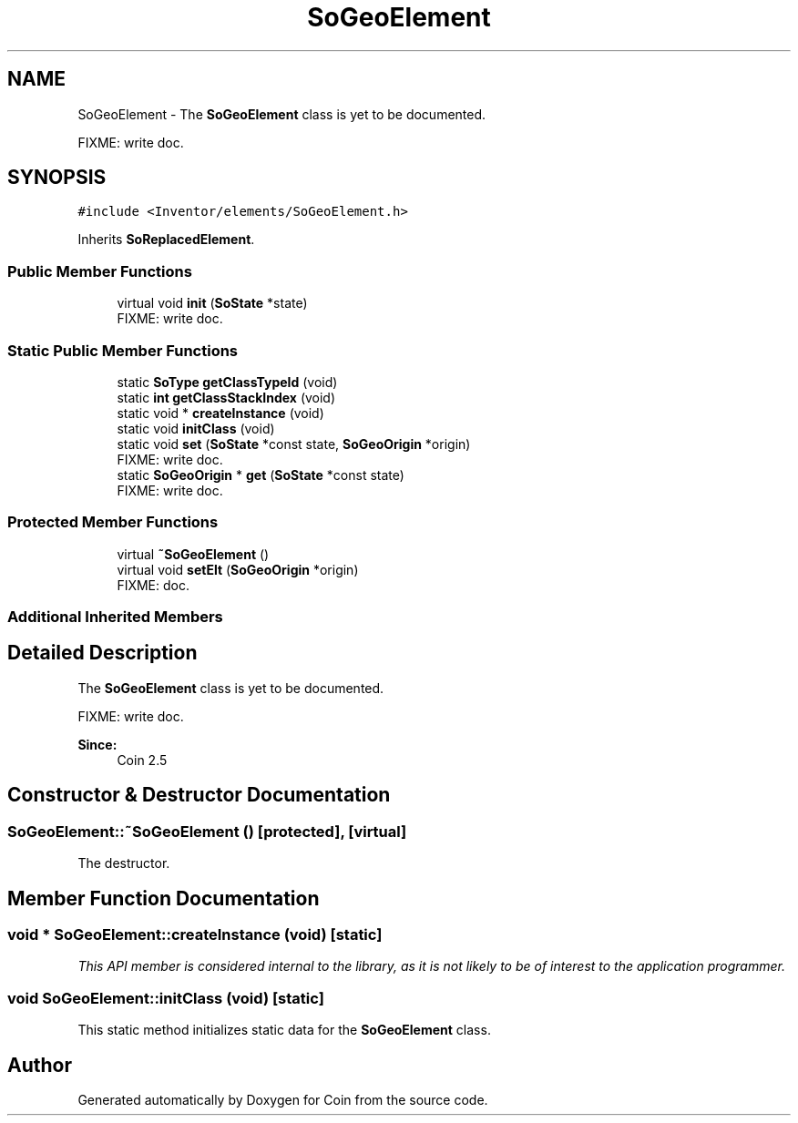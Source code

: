 .TH "SoGeoElement" 3 "Sun May 28 2017" "Version 4.0.0a" "Coin" \" -*- nroff -*-
.ad l
.nh
.SH NAME
SoGeoElement \- The \fBSoGeoElement\fP class is yet to be documented\&.
.PP
FIXME: write doc\&.  

.SH SYNOPSIS
.br
.PP
.PP
\fC#include <Inventor/elements/SoGeoElement\&.h>\fP
.PP
Inherits \fBSoReplacedElement\fP\&.
.SS "Public Member Functions"

.in +1c
.ti -1c
.RI "virtual void \fBinit\fP (\fBSoState\fP *state)"
.br
.RI "FIXME: write doc\&. "
.in -1c
.SS "Static Public Member Functions"

.in +1c
.ti -1c
.RI "static \fBSoType\fP \fBgetClassTypeId\fP (void)"
.br
.ti -1c
.RI "static \fBint\fP \fBgetClassStackIndex\fP (void)"
.br
.ti -1c
.RI "static void * \fBcreateInstance\fP (void)"
.br
.ti -1c
.RI "static void \fBinitClass\fP (void)"
.br
.ti -1c
.RI "static void \fBset\fP (\fBSoState\fP *const state, \fBSoGeoOrigin\fP *origin)"
.br
.RI "FIXME: write doc\&. "
.ti -1c
.RI "static \fBSoGeoOrigin\fP * \fBget\fP (\fBSoState\fP *const state)"
.br
.RI "FIXME: write doc\&. "
.in -1c
.SS "Protected Member Functions"

.in +1c
.ti -1c
.RI "virtual \fB~SoGeoElement\fP ()"
.br
.ti -1c
.RI "virtual void \fBsetElt\fP (\fBSoGeoOrigin\fP *origin)"
.br
.RI "FIXME: doc\&. "
.in -1c
.SS "Additional Inherited Members"
.SH "Detailed Description"
.PP 
The \fBSoGeoElement\fP class is yet to be documented\&.
.PP
FIXME: write doc\&. 


.PP
\fBSince:\fP
.RS 4
Coin 2\&.5 
.RE
.PP

.SH "Constructor & Destructor Documentation"
.PP 
.SS "SoGeoElement::~SoGeoElement ()\fC [protected]\fP, \fC [virtual]\fP"
The destructor\&. 
.SH "Member Function Documentation"
.PP 
.SS "void * SoGeoElement::createInstance (void)\fC [static]\fP"
\fIThis API member is considered internal to the library, as it is not likely to be of interest to the application programmer\&.\fP 
.SS "void SoGeoElement::initClass (void)\fC [static]\fP"
This static method initializes static data for the \fBSoGeoElement\fP class\&. 

.SH "Author"
.PP 
Generated automatically by Doxygen for Coin from the source code\&.
